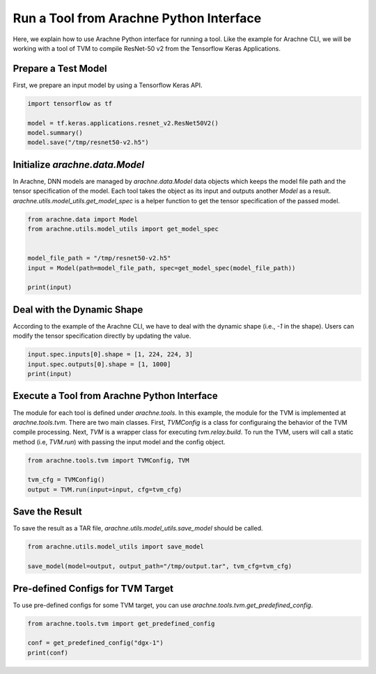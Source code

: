 
Run a Tool from Arachne Python Interface
========================================

Here, we explain how to use Arachne Python interface for running a tool.
Like the example for Arachne CLI, we will be working with a tool of TVM to compile ResNet-50 v2 from the Tensorflow Keras Applications.

Prepare a Test Model
--------------------

First, we prepare an input model by using a Tensorflow Keras API.


.. code:: python

  import tensorflow as tf

  model = tf.keras.applications.resnet_v2.ResNet50V2()
  model.summary()
  model.save("/tmp/resnet50-v2.h5")



Initialize `arachne.data.Model`
-------------------------------


In Arachne, DNN models are managed by `arachne.data.Model` data objects which keeps the model file path and the tensor specification of the model.
Each tool takes the object as its input and outputs another `Model` as a result.
`arachne.utils.model_utils.get_model_spec` is a helper function to get the tensor specification of the passed model.

.. code:: python

  from arachne.data import Model
  from arachne.utils.model_utils import get_model_spec


  model_file_path = "/tmp/resnet50-v2.h5"
  input = Model(path=model_file_path, spec=get_model_spec(model_file_path))

  print(input)


Deal with the Dynamic Shape
---------------------------

According to the example of the Arachne CLI, we have to deal with the dynamic shape (i.e., `-1` in the shape).
Users can modify the tensor specification directly by updating the value.

.. code:: python

  input.spec.inputs[0].shape = [1, 224, 224, 3]
  input.spec.outputs[0].shape = [1, 1000]
  print(input)


Execute a Tool from Arachne Python Interface
--------------------------------------------

The module for each tool is defined under `arachne.tools`.
In this example, the module for the TVM is implemented at `arachne.tools.tvm`.
There are two main classes.
First, `TVMConfig` is a class for configuraing the behavior of the TVM compile processing.
Next, `TVM` is a wrapper class for executing `tvm.relay.build`.
To run the TVM, users will call a static method (i.e, `TVM.run`) with passing the input model and the config object.


.. code:: python

  from arachne.tools.tvm import TVMConfig, TVM

  tvm_cfg = TVMConfig()
  output = TVM.run(input=input, cfg=tvm_cfg)


Save the Result
---------------

To save the result as a TAR file, `arachne.utils.model_utils.save_model` should be called.

.. code:: python

  from arachne.utils.model_utils import save_model

  save_model(model=output, output_path="/tmp/output.tar", tvm_cfg=tvm_cfg)


Pre-defined Configs for TVM Target
-----------------------------------

To use pre-defined configs for some TVM target, you can use `arachne.tools.tvm.get_predefined_config`.

.. code:: python

  from arachne.tools.tvm import get_predefined_config

  conf = get_predefined_config("dgx-1")
  print(conf)
